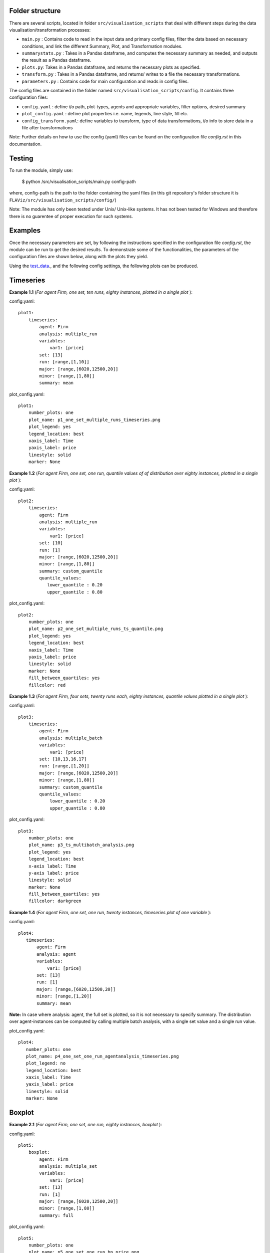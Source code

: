 Folder structure
====

There are several scripts, located in folder ``src/visualisation_scripts`` that deal with different steps during the data visualisation/transformation processes:

- ``main.py`` : Contains code to read in the input data and primary config files, filter the data based on necessary conditions, and link the different Summary, Plot, and Transformation modules.
- ``summarystats.py`` : Takes in a Pandas dataframe, and computes the necessary summary as needed, and outputs the result as a Pandas dataframe.
- ``plots.py``: Takes in a Pandas dataframe, and returns the necessary plots as specified.
- ``transform.py`` : Takes in a Pandas dataframe, and returns/ writes to a file the necessary transformations.
- ``parameters.py`` : Contains code for main configuration and reads in config files.

The config files are contained in the folder named ``src/visualisation_scripts/config``. It contains three configuration files:

- ``config.yaml`` : define i/o path, plot-types, agents and appropriate variables, filter options, desired summary
- ``plot_config.yaml`` : define plot properties i.e. name, legends, line style, fill etc.
- ``config_transform.yaml``: define variables to transform, type of data transformations, i/o info to store data in a file after transformations


Note: Further details on how to use the config (yaml) files can be found on the configuration file `config.rst` in this documentation.

Testing
=======

To run the module, simply use:

   $ python /src/visualisation_scripts/main.py config-path

where, config-path is the path to the folder containing the yaml files (in this git repository's folder structure it is ``FLAViz/src/visualisation_scripts/config/``)

Note: The module has only been tested under Unix/ Unix-like systems. It has not been tested for Windows and therefore
there is no guarentee of proper execution for such systems.

Examples
========

Once the necessary parameters are set, by following the instructions specified in the configuration file `config.rst`, the module can be run to get the desired results. To demonstrate some of the functionalities,
the parameters of the configuration files are shown below, along with the plots they yield.


Using the test_data_., and the following config settings, the following plots can be produced.

.. _test_data: https://github.com/svdhoog/FLAViz/tree/master/data/visualisation

Timeseries
==========

**Example 1.1** (*For agent Firm, one set, ten runs, eighty instances, plotted in a single plot* ):

config.yaml::

    plot1:
        timeseries:
            agent: Firm
            analysis: multiple_run
            variables:
                var1: [price]
            set: [13]
            run: [range,[1,10]]
            major: [range,[6020,12500,20]]
            minor: [range,[1,80]]
            summary: mean

plot_config.yaml::

    plot1:
        number_plots: one
        plot_name: p1_one_set_multiple_runs_timeseries.png
        plot_legend: yes
        legend_location: best
        xaxis_label: Time
        yaxis_label: price
        linestyle: solid
        marker: None


.. image:: ./plots/one_set_multiple_runs_timeseries_price.png
   :height: 100px
   :width: 200 px
   :scale: 50 %
   :alt: alternate text
   :align: right


**Example 1.2** (*For agent Firm, one set, one run, quantile values of of distribution over eighty instances, plotted in a single plot* ):

config.yaml::

    plot2:
        timeseries:
            agent: Firm
            analysis: multiple_run
            variables:
                var1: [price]
            set: [10]
            run: [1]
            major: [range,[6020,12500,20]]
            minor: [range,[1,80]]
            summary: custom_quantile
            quantile_values:
               lower_quantile : 0.20
               upper_quantile : 0.80

plot_config.yaml::

    plot2:
        number_plots: one
        plot_name: p2_one_set_multiple_runs_ts_quantile.png
        plot_legend: yes
        legend_location: best
        xaxis_label: Time
        yaxis_label: price
        linestyle: solid
        marker: None
        fill_between_quartiles: yes
        fillcolor: red


.. image:: ./plots/one_set_multiple_runs_ts_quantile_0.png
   :height: 100px
   :width: 200 px
   :scale: 50 %
   :alt: alternate text
   :align: right

**Example 1.3** (*For agent Firm, four sets, twenty runs each, eighty instances, quantile values plotted in a single plot* ):

config.yaml::

    plot3:
        timeseries:
            agent: Firm
            analysis: multiple_batch
            variables:
                var1: [price]
            set: [10,13,16,17]
            run: [range,[1,20]]
            major: [range,[6020,12500,20]]
            minor: [range,[1,80]]
            summary: custom_quantile
            quantile_values:
                lower_quantile : 0.20
                upper_quantile : 0.80


plot_config.yaml::

    plot3:
        number_plots: one
        plot_name: p3_ts_multibatch_analysis.png
        plot_legend: yes
        legend_location: best
        x-axis label: Time
        y-axis label: price
        linestyle: solid
        marker: None
        fill_between_quartiles: yes
        fillcolor: darkgreen


.. image:: ./plots/ts_multibatch_analysis_0.png
   :height: 100px
   :width: 200 px
   :scale: 50 %
   :alt: alternate text
   :align: right


**Example 1.4** (*For agent Firm, one set, one run, twenty instances, timeseries plot of one variable* ):

config.yaml::

    plot4:
       timeseries:
           agent: Firm
           analysis: agent
           variables:
               var1: [price]
           set: [13]
           run: [1]
           major: [range,[6020,12500,20]]
           minor: [range,[1,20]]
           summary: mean

**Note:** In case where analysis: agent, the full set is plotted, so it is not necessary to specify summary. The distribution over agent-instances can be computed by calling multiple batch analysis, with a single set value and a single run value.

plot_config.yaml::

    plot4:
       number_plots: one
       plot_name: p4_one_set_one_run_agentanalysis_timeseries.png
       plot_legend: no
       legend_location: best
       xaxis_label: Time
       yaxis_label: price
       linestyle: solid
       marker: None


.. image:: ./plots/one_set_one_run_agentanalysis_timeseries_price.png
   :height: 100px
   :width: 200 px
   :scale: 50 %
   :alt: alternate text
   :align: right


Boxplot
=======


**Example 2.1** (*For agent Firm, one set, one run, eighty instances, boxplot* ):

config.yaml::

    plot5:
        boxplot:
            agent: Firm
            analysis: multiple_set
            variables:
                var1: [price]
            set: [13]
            run: [1]
            major: [range,[6020,12500,20]]
            minor: [range,[1,80]]
            summary: full

plot_config.yaml::

    plot5:
        number_plots: one
        plot_name: p5_one_set_one_run_bp_price.png
        plot_legend: yes
        legend_label: (Agent = Firm, var = Price)
        legend_location: best
        xaxis_label: Time
        yaxis_label: Distribution over price
        number_bars: 5


.. image:: ./plots/one_set_one_run_bp_price_price.png
   :height: 100px
   :width: 200 px
   :scale: 50 %
   :alt: alternate text
   :align: right


Scatterplot
===========

**Example 3.1** (*For agent Firm, one set, twenty runs, averages of eighty instances, scatterplot of the ensemble of two variables* ):

config.yaml::

    plot6:
        scatterplot:
            agent: Firm
            analysis: multiple_batch
            variables:
                var1: [price]
                var2: [output]
            delay: no
            set: [13]
            run: [range,[1,20]]
            major: [range,[6020,12500,20]]
            minor: [range,[1,80]]
            summary: mean

plot_config.yaml::

    plot6:
        number_plots: one
        plot_name: p6_one_set_multiple_runs_sp_price_output.png
        plot_legend: yes
        legend_location: best
        legend_label: price vs. output
        linestyle: solid
        marker: +


.. image:: ./plots/one_set_multiple_runs_sp_price_output_0.png
   :height: 100px
   :width: 200 px
   :scale: 50 %
   :alt: alternate text
   :align: right


**Example 3.2** (*For agent Firm, one set, twenty runs, eighty instances, scatterplot for the agent level of one variable with delay* ):

config.yaml::

    plot7:
        scatterplot:
            agent: Firm
            analysis: agent
            variables:
                var1: [price]
            delay: yes
            set: [13]
            run: [range,[1,20]]
            major: [range,[6020,12500,20]]
            minor: [range,[1,80]]
            summary: full

plot_config.yaml::

    plot7:
        number_plots: one
        plot_name: p7_one_set_agent_sp_price_delay.png
        plot_legend: no
        legend_location: best
        legend_label: price delay vs. price
        marker: +


.. image:: ./plots/one_set_agent_sp_price_delay_0.png
   :height: 100px
   :width: 200 px
   :scale: 50 %
   :alt: alternate text
   :align: right





**Example 3.3** (*For agent Firm, one set, twenty runs each, eighty instances each, delay plot for one variable* ):

config.yaml::

    plot8:
        scatterplot:
            agent: Firm
            analysis: multiple_batch
            variables:
                var1: [price]
            delay: yes
            set: [13]
            run: [range,[1,20]]
            major: [range,[6020,12500,20]]
            minor: [range,[1,80]]
            summary: mean

plot_config.yaml::

    plot8:
        number_plots: one
        plot_name: p8_one_set_multiple_runs_sp_price_delay.png
        plot_legend: yes
        legend_location: best
        legend_label: price delay vs. price
        linestyle: solid
        marker: o


.. image:: ./plots/one_set_multiple_runs_sp_price_delay_0.png
   :height: 100px
   :width: 200 px
   :scale: 50 %
   :alt: alternate text
   :align: right


Histogram
=========

**Example 4.1** (*For agent Firm, one set, one run, eighty instances, histogram of population distribution of one variable* ):

config.yaml::

    plot9:
        histogram:
            agent: Firm
            analysis: multiple_run
            variables:
                var1: [price]
            set: [10]
            run: [1]
            major: [range,[6020,12500,20]]
            minor: [range,[1,80]]
            summary: mean

plot_config.yaml::

    plot9:
        number_plots: one
        plot_name: p9_one_set_one_run_hg_price.png
        plot_title: (Agent = Firm, var = Price)
        number_bins: 50
        histtype: bar
        plot_legend: yes
        fill: yes
        stacked: False
        legend_location: best
        xaxis_label: xlabel
        yaxis_label: ylabel


.. image:: ./plots/one_set_one_run_hg_price_price.png
   :height: 100px
   :width: 200 px
   :scale: 50 %
   :alt: alternate text
   :align: right


**Example 4.2** (*For agent Firm, one set, twenty runs, eighty instances, histogram of population distribution of one variable* ):

config.yaml::

    plot10:
        histogram:
            agent: Firm
            analysis: multiple_batch
            variables:
                var1: [price]
            set: [10]
            run: [range,[1,20]]
            major: [range,[6020,12500,20]]
            minor: [range,[1,80]]
            summary: mean    # Note: the summary is mean value, over each level, gives hist of distribution of means
plot_config.yaml::

    plot10:
        number_plots: one
        plot_name: p10_one_set_multiple_runs_hg_price.png
        plot_title: (Agent = Firm, var = Price)
        number_bins: 50
        histtype: bar
        plot_legend: yes
        fill: yes
        stacked: False
        legend_location: best
        xaxis_label: xlabel
        yaxis_label: ylabel


.. image:: ./plots/fourpointthree.png
   :height: 100px
   :width: 200 px
   :scale: 50 %
   :alt: alternate text
   :align: right


**Example 4.3** (*For agent Firm, histogram of ensemble distribution of one variable across twenty runs* ):

config.yaml::

    plot11:
        histogram:
            agent: Firm
            analysis: multiple_batch
            variables:
                var1: [price]
            set: [10]
            run: [range,[1,20]]
            major: [range,[6020,12500,20]]
            minor: [range,[1,80]]
            summary: full  # Note: here the histogram is over the entire distribution

plot_config.yaml::

    plot11:
        number_plots: one
        plot_name: p11_one_set_multiple_runs_hg_price.png
        plot_title: (Agent = Firm, var = Price)
        number_bins: 50
        histtype: bar
        plot_legend: yes
        fill: yes
        stacked: False
        legend_location: best
        xaxis_label: xlabel
        yaxis_label: ylabel


.. image:: ./plots/fourpointfour.png
   :height: 100px
   :width: 200 px
   :scale: 50 %
   :alt: alternate text
   :align: right





**Example 4.4** (*For agent Firm, two sets, twenty runs, eighty instances, histogram of population distribution of one variable* ):

config.yaml::

    plot12:
        histogram:
            agent: Firm
            analysis: multiple_batch
            variables:
                var1: [price]
            set: [10, 13]
            run: [range,[1,20]]
            major: [range,[6020,12500,20]]
            minor: [range,[1,80]]
            summary: mean

plot_config.yaml::

    plot12:
        number_plots: one
        plot_name: p12_two_sets_multiple_runs_hg_price.png
        plot_title: (Agent = Firm, var = Price)
        number_bins: 50
        histtype: step
        plot_legend: yes
        fill: no
        stacked: False
        legend_location: best
        xaxis_label: xlabel
        yaxis_label: ylabel


.. image:: ./plots/fourpointfive.png
   :height: 100px
   :width: 200 px
   :scale: 50 %
   :alt: alternate text
   :align: right

~~~~~~~~~~~~~~~~~~~~~~~~~~~~~~~~~~~~~~

**References:**

 Matplotlib: https://matplotlib.org/

 Python Pandas: http://pandas.pydata.org/

 HDF5: https://support.hdfgroup.org/HDF5/

~~~~~~~~~~~~~~~~~~~~~~~~~~~~~~~~~~~~~~

